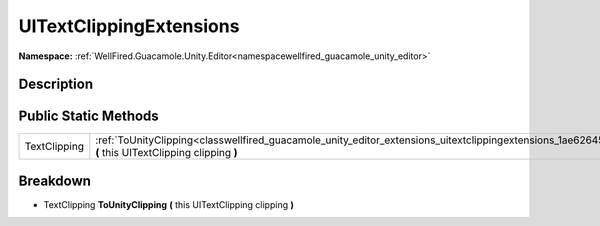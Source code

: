 .. _classwellfired_guacamole_unity_editor_extensions_uitextclippingextensions:

UITextClippingExtensions
=========================

**Namespace:** :ref:`WellFired.Guacamole.Unity.Editor<namespacewellfired_guacamole_unity_editor>`

Description
------------



Public Static Methods
----------------------

+---------------+--------------------------------------------------------------------------------------------------------------------------------------------------------------------------------+
|TextClipping   |:ref:`ToUnityClipping<classwellfired_guacamole_unity_editor_extensions_uitextclippingextensions_1ae62645fb1425130eee015d3626e94436>` **(** this UITextClipping clipping **)**   |
+---------------+--------------------------------------------------------------------------------------------------------------------------------------------------------------------------------+

Breakdown
----------

.. _classwellfired_guacamole_unity_editor_extensions_uitextclippingextensions_1ae62645fb1425130eee015d3626e94436:

- TextClipping **ToUnityClipping** **(** this UITextClipping clipping **)**

